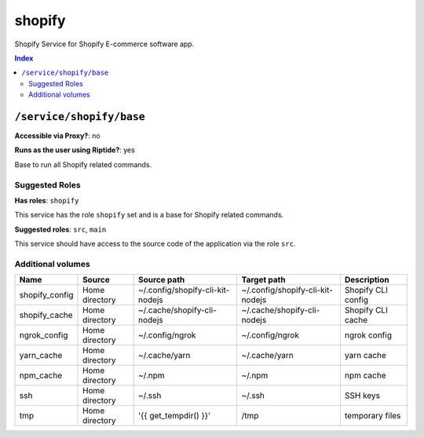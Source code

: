 shopify
=======

Shopify Service for Shopify E-commerce software app.

..  contents:: Index
    :depth: 2

``/service/shopify/base``
-------------------------

**Accessible via Proxy?**: no

**Runs as the user using Riptide?**: yes

Base to run all Shopify related commands.

Suggested Roles
~~~~~~~~~~~~~~~

**Has roles**: ``shopify``

This service has the role ``shopify`` set and is a base for Shopify related commands.

**Suggested roles**: ``src``, ``main``

This service should have access to the source code of the application via the role ``src``.

Additional volumes
~~~~~~~~~~~~~~~~~~

+----------------+----------------+----------------------------------+----------------------------------+--------------------+
| Name           | Source         | Source path                      | Target path                      | Description        |
+================+================+==================================+==================================+====================+
| shopify_config | Home directory | ~/.config/shopify-cli-kit-nodejs | ~/.config/shopify-cli-kit-nodejs | Shopify CLI config |
+----------------+----------------+----------------------------------+----------------------------------+--------------------+
| shopify_cache  | Home directory | ~/.cache/shopify-cli-nodejs      | ~/.cache/shopify-cli-nodejs      | Shopify CLI cache  |
+----------------+----------------+----------------------------------+----------------------------------+--------------------+
| ngrok_config   | Home directory | ~/.config/ngrok                  | ~/.config/ngrok                  | ngrok config       |
+----------------+----------------+----------------------------------+----------------------------------+--------------------+
| yarn_cache     | Home directory | ~/.cache/yarn                    | ~/.cache/yarn                    | yarn cache         |
+----------------+----------------+----------------------------------+----------------------------------+--------------------+
| npm_cache      | Home directory | ~/.npm                           | ~/.npm                           | npm cache          |
+----------------+----------------+----------------------------------+----------------------------------+--------------------+
| ssh            | Home directory | ~/.ssh                           | ~/.ssh                           | SSH keys           |
+----------------+----------------+----------------------------------+----------------------------------+--------------------+
| tmp            | Home directory | '{{ get_tempdir() }}'            | /tmp                             | temporary files    |
+----------------+----------------+----------------------------------+----------------------------------+--------------------+
